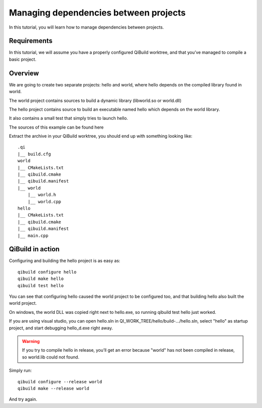 Managing dependencies between projects
======================================


In this tutorial, you will learn how to manage dependencies between projects.

Requirements
------------

In this tutorial, we will assume you have a properly configured QiBuild
worktree, and that you’ve managed to compile a basic project.

Overview
--------

We are going to create two separate projects: hello and world, where hello
depends on the compiled library found in world.

The world project contains sources to build a dynamic library (libworld.so or
world.dll)

The hello project contains source to build an executable named hello which
depends on the world library.

It also contains a small test that simply tries to launch hello.

The sources of this example can be found here

Extract the archive in your QiBuild worktree, you should end up with something
looking like::

  .qi
  |__ build.cfg
  world
  |__ CMakeLists.txt
  |__ qibuild.cmake
  |__ qibuild.manifest
  |__ world
      |__ world.h
      |__ world.cpp
  hello
  |__ CMakeLists.txt
  |__ qibuild.cmake
  |__ qibuild.manifest
  |__ main.cpp

QiBuild in action
------------------

Configuring and building the hello project is as easy as::

  qibuild configure hello
  qibuild make hello
  qibuild test hello

You can see that configuring hello caused the world project to be configured
too, and that building hello also built the world project.

On windows, the world DLL was copied right next to hello.exe, so running
qibuild test hello just worked.

If you are using visual studio, you can open hello.sln in
QI_WORK_TREE/hello/build-.../hello.sln, select "hello" as startup project, and
start debugging hello_d.exe right away.

.. warning:: If you try to compile hello in release, you’ll get an
  error because "world" has not been compiled in release, so world.lib could not
  found.

Simply run::

  qibuild configure --release world
  qibuild make --release world

And try again.
